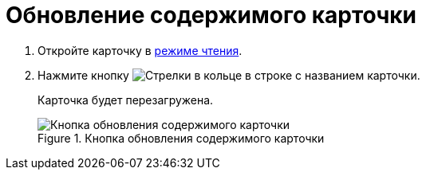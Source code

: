 = Обновление содержимого карточки

. Откройте карточку в xref:cards-open-modes.adoc#openInReadMode[режиме чтения].
. Нажмите кнопку image:buttons/refreshPlain.png[Стрелки в кольце] в строке с названием карточки.
+
****
Карточка будет перезагружена.
****
+
.Кнопка обновления содержимого карточки
image::refreshCardButton.png[Кнопка обновления содержимого карточки]
